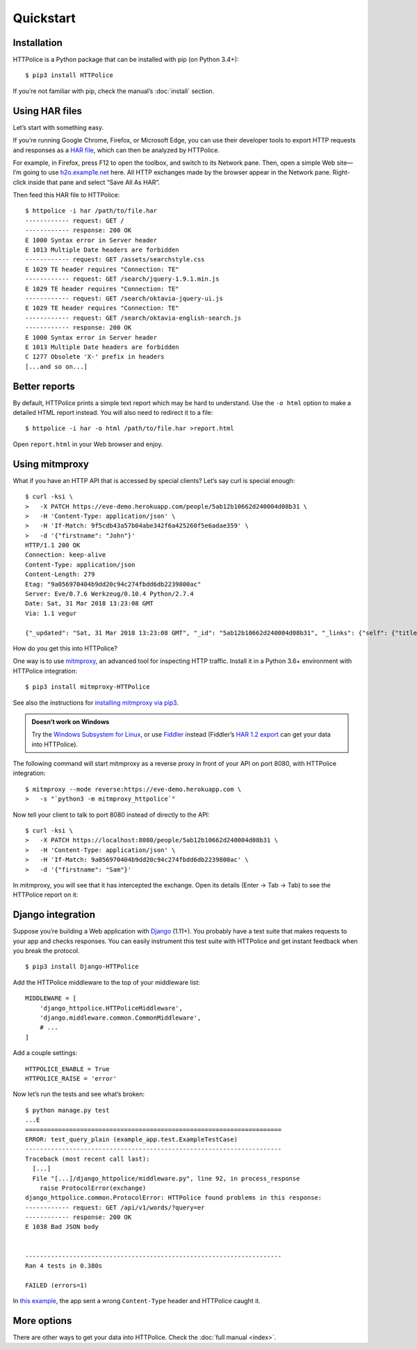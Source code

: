 Quickstart
==========

.. highlight:: console


Installation
------------

HTTPolice is a Python package that can be installed with pip (on Python 3.4+)::

  $ pip3 install HTTPolice

If you’re not familiar with pip, check the manual’s :doc:`install` section.


Using HAR files
---------------

Let’s start with something easy.

If you’re running Google Chrome, Firefox, or Microsoft Edge,
you can use their developer tools to export HTTP requests and responses
as a `HAR file`__, which can then be analyzed by HTTPolice.

__ https://en.wikipedia.org/wiki/.har

For example, in Firefox,
press F12 to open the toolbox, and switch to its Network pane.
Then, open a simple Web site—I’m going to use `h2o.examp1e.net`__ here.
All HTTP exchanges made by the browser appear in the Network pane.
Right-click inside that pane and select “Save All As HAR”.

__ https://h2o.examp1e.net/

Then feed this HAR file to HTTPolice::

  $ httpolice -i har /path/to/file.har
  ------------ request: GET /
  ------------ response: 200 OK
  E 1000 Syntax error in Server header
  E 1013 Multiple Date headers are forbidden
  ------------ request: GET /assets/searchstyle.css
  E 1029 TE header requires "Connection: TE"
  ------------ request: GET /search/jquery-1.9.1.min.js
  E 1029 TE header requires "Connection: TE"
  ------------ request: GET /search/oktavia-jquery-ui.js
  E 1029 TE header requires "Connection: TE"
  ------------ request: GET /search/oktavia-english-search.js
  ------------ response: 200 OK
  E 1000 Syntax error in Server header
  E 1013 Multiple Date headers are forbidden
  C 1277 Obsolete 'X-' prefix in headers
  [...and so on...]


Better reports
--------------

By default, HTTPolice prints a simple text report
which may be hard to understand.
Use the ``-o html`` option to make a detailed HTML report instead.
You will also need to redirect it to a file::

  $ httpolice -i har -o html /path/to/file.har >report.html

Open ``report.html`` in your Web browser and enjoy.


Using mitmproxy
---------------

What if you have an HTTP API that is accessed by special clients?
Let’s say curl is special enough::

  $ curl -ksi \
  >   -X PATCH https://eve-demo.herokuapp.com/people/5ab12b10662d240004d08b31 \
  >   -H 'Content-Type: application/json' \
  >   -H 'If-Match: 9f5cdb43a57b04abe342f6a425260f5e6adae359' \
  >   -d '{"firstname": "John"}'
  HTTP/1.1 200 OK
  Connection: keep-alive
  Content-Type: application/json
  Content-Length: 279
  Etag: "9a056970404b9dd20c94c274fbdd6db2239800ac"
  Server: Eve/0.7.6 Werkzeug/0.10.4 Python/2.7.4
  Date: Sat, 31 Mar 2018 13:23:08 GMT
  Via: 1.1 vegur

  {"_updated": "Sat, 31 Mar 2018 13:23:08 GMT", "_id": "5ab12b10662d240004d08b31", "_links": {"self": {"title": "person", "href": "people/5ab12b10662d240004d08b31"}}, "_status": "OK", "_etag": "9a056970404b9dd20c94c274fbdd6db2239800ac", "_created": "Tue, 20 Mar 2018 15:38:56 GMT"}

How do you get this into HTTPolice?

One way is to use `mitmproxy`__, an advanced tool for inspecting HTTP traffic.
Install it in a Python 3.6+ environment with HTTPolice integration::

  $ pip3 install mitmproxy-HTTPolice

See also the instructions for `installing mitmproxy via pip3`__.

__ https://mitmproxy.org/
__ https://docs.mitmproxy.org/stable/overview-installation/#installation-on-linux-via-pip3

.. admonition:: Doesn’t work on Windows

   Try the `Windows Subsystem for Linux`__, or use `Fiddler`__ instead
   (Fiddler’s `HAR 1.2 export`__ can get your data into HTTPolice).

   __ https://docs.microsoft.com/en-us/windows/wsl/about
   __ https://www.telerik.com/fiddler
   __ https://docs.telerik.com/fiddler/KnowledgeBase/ImportExportFormats

The following command will start mitmproxy as a reverse proxy
in front of your API on port 8080, with HTTPolice integration::

  $ mitmproxy --mode reverse:https://eve-demo.herokuapp.com \
  >   -s "`python3 -m mitmproxy_httpolice`"

Now tell your client to talk to port 8080 instead of directly to the API::

  $ curl -ksi \
  >   -X PATCH https://localhost:8080/people/5ab12b10662d240004d08b31 \
  >   -H 'Content-Type: application/json' \
  >   -H 'If-Match: 9a056970404b9dd20c94c274fbdd6db2239800ac' \
  >   -d '{"firstname": "Sam"}'

In mitmproxy, you will see that it has intercepted the exchange.
Open its details (Enter → Tab → Tab) to see the HTTPolice report on it:

.. image:: mitmproxy-httpolice.png


Django integration
------------------

Suppose you’re building a Web application with `Django`__ (1.11+).
You probably have a test suite
that makes requests to your app and checks responses.
You can easily instrument this test suite with HTTPolice
and get instant feedback when you break the protocol.

__ https://www.djangoproject.com/

::

  $ pip3 install Django-HTTPolice

.. highlight:: py

Add the HTTPolice middleware to the top of your middleware list::

  MIDDLEWARE = [
      'django_httpolice.HTTPoliceMiddleware',
      'django.middleware.common.CommonMiddleware',
      # ...
  ]

Add a couple settings::

  HTTPOLICE_ENABLE = True
  HTTPOLICE_RAISE = 'error'

.. highlight:: console

Now let’s run the tests and see what’s broken::

  $ python manage.py test
  ...E
  ======================================================================
  ERROR: test_query_plain (example_app.test.ExampleTestCase)
  ----------------------------------------------------------------------
  Traceback (most recent call last):
    [...]
    File "[...]/django_httpolice/middleware.py", line 92, in process_response
      raise ProtocolError(exchange)
  django_httpolice.common.ProtocolError: HTTPolice found problems in this response:
  ------------ request: GET /api/v1/words/?query=er
  ------------ response: 200 OK
  E 1038 Bad JSON body


  ----------------------------------------------------------------------
  Ran 4 tests in 0.380s

  FAILED (errors=1)

In `this example`__, the app sent a wrong ``Content-Type`` header
and HTTPolice caught it.

__ https://github.com/vfaronov/django-httpolice/blob/d382aa7/example/example_app/views.py#L43


More options
------------

There are other ways to get your data into HTTPolice.
Check the :doc:`full manual <index>`.
